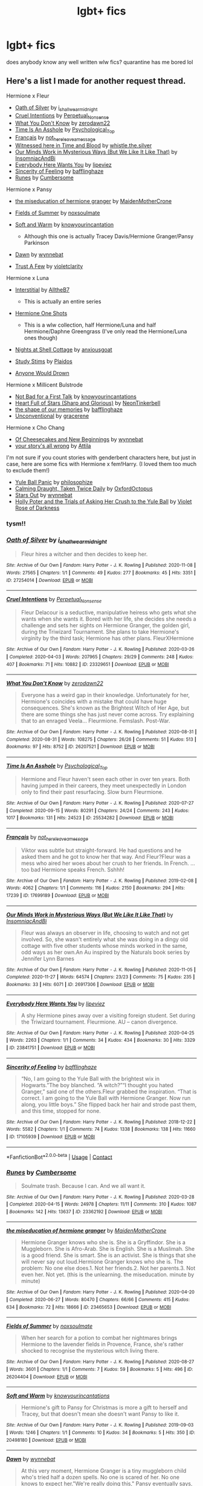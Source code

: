 #+TITLE: lgbt+ fics

* lgbt+ fics
:PROPERTIES:
:Author: grandmaaesthetic
:Score: 9
:DateUnix: 1610740987.0
:DateShort: 2021-Jan-15
:FlairText: Question
:END:
does anybody know any well written wlw fics? quarantine has me bored lol


** Here's a list I made for another request thread.

Hermione x Fleur

- [[https://archiveofourown.org/works/27254014][Oath of Silver]] by [[https://archiveofourown.org/users/i_shall_wear_midnight/pseuds/i_shall_wear_midnight][i_shall_wear_midnight]]
- [[https://archiveofourown.org/works/23329651][Cruel Intentions]] by [[https://archiveofourown.org/users/Perpetual_Nonsense/pseuds/Perpetual_Nonsense][Perpetual_Nonsense]]
- [[https://archiveofourown.org/works/26207521][What You Don't Know]] by [[https://archiveofourown.org/users/zerodawn22/pseuds/zerodawn22][zerodawn22]]
- [[https://archiveofourown.org/works/25534282][Time Is An Asshole]] by [[https://archiveofourown.org/users/Psychological_Top/pseuds/Psychological_Top][Psychological_Top]]
- [[https://archiveofourown.org/works/17699189][Français]] by [[https://archiveofourown.org/users/not_here_leave_a_message/pseuds/not_here_leave_a_message][not_here_leave_a_message]]
- [[https://www.fanfiction.net/s/7559031/1/Witnessed-here-in-Time-and-Blood][Witnessed here in Time and Blood]] by [[https://www.fanfiction.net/u/3422304/whistle-the-silver][whistle.the.silver]]
- [[https://archiveofourown.org/works/26917306][Our Minds Work in Mysterious Ways (But We Like It Like That)]] by [[https://archiveofourown.org/users/InsomniacAndBi/pseuds/InsomniacAndBi][InsomniacAndBi]]
- [[https://archiveofourown.org/works/23841751][Everybody Here Wants You]] by [[https://archiveofourown.org/users/lipeviez/pseuds/lipeviez][lipeviez]]
- [[https://archiveofourown.org/works/17105939][Sincerity of Feeling]] by [[https://archiveofourown.org/users/bafflinghaze/pseuds/bafflinghaze][bafflinghaze]]
- [[https://archiveofourown.org/works/23362192][Runes]] by [[https://archiveofourown.org/users/Cumbersome/pseuds/Cumbersome][Cumbersome]]

Hermione x Pansy

- [[https://archiveofourown.org/works/23465653][the miseducation of hermione granger]] by [[https://archiveofourown.org/users/MaidenMotherCrone/pseuds/MaidenMotherCrone][MaidenMotherCrone]]
- [[https://archiveofourown.org/works/26204404][Fields of Summer]] by [[https://archiveofourown.org/users/noxsoulmate/pseuds/noxsoulmate][noxsoulmate]]
- [[https://archiveofourown.org/works/20498180][Soft and Warm]] by [[https://archiveofourown.org/users/knowyourincantations/pseuds/knowyourincantations][knowyourincantation]]

  - Although this one is actually Tracey Davis/Hermione Granger/Pansy Parkinson

- [[https://archiveofourown.org/works/18173600][Dawn]] by [[https://archiveofourown.org/users/wynnebat/pseuds/wynnebat][wynnebat]]
- [[https://archiveofourown.org/works/17243501][Trust A Few]] by [[https://archiveofourown.org/users/violetclarity/pseuds/violetclarity][violetclarity]]

Hermione x Luna

- [[https://archiveofourown.org/series/1913692][Interstitial]] by [[https://archiveofourown.org/users/AlltheB7/pseuds/AlltheB7][AlltheB7]]

  - This is actually an entire series

- [[https://archiveofourown.org/series/2065260][Hermione One Shots]]

  - This is a wlw collection, half Hermione/Luna and half Hermione/Daphne Greengrass (I've only read the Hermione/Luna ones though)

- [[https://archiveofourown.org/works/24723721][Nights at Shell Cottage]] by [[https://archiveofourown.org/users/anxiousgoat/pseuds/anxiousgoat][anxiousgoat]]
- [[https://archiveofourown.org/works/22191877][Study Stims]] by [[https://archiveofourown.org/users/Plaidos/pseuds/Plaidos][Plaidos]]
- [[https://archiveofourown.org/works/17437217][Anyone Would Drown]]

Hermione x Millicent Bulstrode

- [[https://archiveofourown.org/works/20630975][Not Bad for a First Talk]] by [[https://archiveofourown.org/users/knowyourincantations/pseuds/knowyourincantations][knowyourincantations]]
- [[https://archiveofourown.org/works/18701941][Heart Full of Stars (Sharp and Glorious)]] by [[https://archiveofourown.org/users/NeonTinkerbell/pseuds/NeonTinkerbell][NeonTinkerbell]]
- [[https://archiveofourown.org/works/19265131][the shape of our memories]] by [[https://archiveofourown.org/users/bafflinghaze/pseuds/bafflinghaze][bafflinghaze]]
- [[https://archiveofourown.org/works/22655326][Unconventional]] by [[https://archiveofourown.org/users/gracerene/pseuds/gracerene][gracerene]]

Hermione x Cho Chang

- [[https://archiveofourown.org/works/20197984][Of Cheesecakes and New Beginnings]] by [[https://archiveofourown.org/users/wynnebat/pseuds/wynnebat][wynnebat]]
- [[https://archiveofourown.org/works/1243798][your story's all wrong]] by [[https://archiveofourown.org/users/Attila/pseuds/Attila][Attila]]

I'm not sure if you count stories with genderbent characters here, but just in case, here are some fics with Hermione x fem!Harry. (I loved them too much to exclude them!)

- [[https://archiveofourown.org/works/8660698][Yule Ball Panic]] by [[https://archiveofourown.org/users/philosophize/pseuds/philosophize][philosophize]]
- [[https://archiveofourown.org/works/19990375][Calming Draught, Taken Twice Daily]] by [[https://archiveofourown.org/users/OxfordOctopus/pseuds/OxfordOctopus][OxfordOctopus]]
- [[https://archiveofourown.org/works/19181719][Stars Out]] by [[https://archiveofourown.org/users/wynnebat/pseuds/wynnebat][wynnebat]]
- [[https://www.fanfiction.net/s/13002564/1/Holly-Poter-and-the-Trials-of-Asking-Her-Crush-to-the-Yule-Ball][Holly Poter and the Trials of Asking Her Crush to the Yule Ball]] by [[https://www.fanfiction.net/u/6938788/Violet-Rose-of-Darkness][Violet Rose of Darkness]]
:PROPERTIES:
:Author: BlueThePineapple
:Score: 7
:DateUnix: 1610764017.0
:DateShort: 2021-Jan-16
:END:

*** tysm!!
:PROPERTIES:
:Author: grandmaaesthetic
:Score: 2
:DateUnix: 1610764079.0
:DateShort: 2021-Jan-16
:END:


*** [[https://archiveofourown.org/works/27254014][*/Oath of Silver/*]] by [[https://www.archiveofourown.org/users/i_shall_wear_midnight/pseuds/i_shall_wear_midnight][/i_shall_wear_midnight/]]

#+begin_quote
  Fleur hires a witcher and then decides to keep her.
#+end_quote

^{/Site/:} ^{Archive} ^{of} ^{Our} ^{Own} ^{*|*} ^{/Fandom/:} ^{Harry} ^{Potter} ^{-} ^{J.} ^{K.} ^{Rowling} ^{*|*} ^{/Published/:} ^{2020-11-08} ^{*|*} ^{/Words/:} ^{27565} ^{*|*} ^{/Chapters/:} ^{1/1} ^{*|*} ^{/Comments/:} ^{49} ^{*|*} ^{/Kudos/:} ^{277} ^{*|*} ^{/Bookmarks/:} ^{45} ^{*|*} ^{/Hits/:} ^{3351} ^{*|*} ^{/ID/:} ^{27254014} ^{*|*} ^{/Download/:} ^{[[https://archiveofourown.org/downloads/27254014/Oath%20of%20Silver.epub?updated_at=1604840642][EPUB]]} ^{or} ^{[[https://archiveofourown.org/downloads/27254014/Oath%20of%20Silver.mobi?updated_at=1604840642][MOBI]]}

--------------

[[https://archiveofourown.org/works/23329651][*/Cruel Intentions/*]] by [[https://www.archiveofourown.org/users/Perpetual_Nonsense/pseuds/Perpetual_Nonsense][/Perpetual_Nonsense/]]

#+begin_quote
  Fleur Delacour is a seductive, manipulative heiress who gets what she wants when she wants it. Bored with her life, she decides she needs a challenge and sets her sights on Hermione Granger, the golden girl, during the Triwizard Tournament. She plans to take Hermione's virginity by the third task; Hermione has other plans. FleurXHermione
#+end_quote

^{/Site/:} ^{Archive} ^{of} ^{Our} ^{Own} ^{*|*} ^{/Fandom/:} ^{Harry} ^{Potter} ^{-} ^{J.} ^{K.} ^{Rowling} ^{*|*} ^{/Published/:} ^{2020-03-26} ^{*|*} ^{/Completed/:} ^{2020-04-03} ^{*|*} ^{/Words/:} ^{207965} ^{*|*} ^{/Chapters/:} ^{29/29} ^{*|*} ^{/Comments/:} ^{248} ^{*|*} ^{/Kudos/:} ^{407} ^{*|*} ^{/Bookmarks/:} ^{71} ^{*|*} ^{/Hits/:} ^{10882} ^{*|*} ^{/ID/:} ^{23329651} ^{*|*} ^{/Download/:} ^{[[https://archiveofourown.org/downloads/23329651/Cruel%20Intentions.epub?updated_at=1596056809][EPUB]]} ^{or} ^{[[https://archiveofourown.org/downloads/23329651/Cruel%20Intentions.mobi?updated_at=1596056809][MOBI]]}

--------------

[[https://archiveofourown.org/works/26207521][*/What You Don't Know/*]] by [[https://www.archiveofourown.org/users/zerodawn22/pseuds/zerodawn22][/zerodawn22/]]

#+begin_quote
  Everyone has a weird gap in their knowledge. Unfortunately for her, Hermione's coincides with a mistake that could have huge consequences. She's known as the Brightest Witch of Her Age, but there are some things she has just never come across. Try explaining that to an enraged Veela... Fleurmione. Femslash. Post-War.
#+end_quote

^{/Site/:} ^{Archive} ^{of} ^{Our} ^{Own} ^{*|*} ^{/Fandom/:} ^{Harry} ^{Potter} ^{-} ^{J.} ^{K.} ^{Rowling} ^{*|*} ^{/Published/:} ^{2020-08-31} ^{*|*} ^{/Completed/:} ^{2020-08-31} ^{*|*} ^{/Words/:} ^{108275} ^{*|*} ^{/Chapters/:} ^{26/26} ^{*|*} ^{/Comments/:} ^{51} ^{*|*} ^{/Kudos/:} ^{513} ^{*|*} ^{/Bookmarks/:} ^{97} ^{*|*} ^{/Hits/:} ^{8752} ^{*|*} ^{/ID/:} ^{26207521} ^{*|*} ^{/Download/:} ^{[[https://archiveofourown.org/downloads/26207521/What%20You%20Dont%20Know.epub?updated_at=1606339737][EPUB]]} ^{or} ^{[[https://archiveofourown.org/downloads/26207521/What%20You%20Dont%20Know.mobi?updated_at=1606339737][MOBI]]}

--------------

[[https://archiveofourown.org/works/25534282][*/Time Is An Asshole/*]] by [[https://www.archiveofourown.org/users/Psychological_Top/pseuds/Psychological_Top][/Psychological_Top/]]

#+begin_quote
  Hermione and Fleur haven't seen each other in over ten years. Both having jumped in their careers, they meet unexpectedly in London only to find their past resurfacing. Slow burn Fleurmione.
#+end_quote

^{/Site/:} ^{Archive} ^{of} ^{Our} ^{Own} ^{*|*} ^{/Fandom/:} ^{Harry} ^{Potter} ^{-} ^{J.} ^{K.} ^{Rowling} ^{*|*} ^{/Published/:} ^{2020-07-27} ^{*|*} ^{/Completed/:} ^{2020-09-15} ^{*|*} ^{/Words/:} ^{80291} ^{*|*} ^{/Chapters/:} ^{24/24} ^{*|*} ^{/Comments/:} ^{243} ^{*|*} ^{/Kudos/:} ^{1017} ^{*|*} ^{/Bookmarks/:} ^{131} ^{*|*} ^{/Hits/:} ^{24523} ^{*|*} ^{/ID/:} ^{25534282} ^{*|*} ^{/Download/:} ^{[[https://archiveofourown.org/downloads/25534282/Time%20Is%20An%20Asshole.epub?updated_at=1610120231][EPUB]]} ^{or} ^{[[https://archiveofourown.org/downloads/25534282/Time%20Is%20An%20Asshole.mobi?updated_at=1610120231][MOBI]]}

--------------

[[https://archiveofourown.org/works/17699189][*/Français/*]] by [[https://www.archiveofourown.org/users/not_here_leave_a_message/pseuds/not_here_leave_a_message][/not_here_leave_a_message/]]

#+begin_quote
  Viktor was subtle but straight-forward. He had questions and he asked them and he got to know her that way. And Fleur?Fleur was a mess who aired her woes about her crush to her friends. In French. ...too bad Hermione speaks French. Sshhh!
#+end_quote

^{/Site/:} ^{Archive} ^{of} ^{Our} ^{Own} ^{*|*} ^{/Fandom/:} ^{Harry} ^{Potter} ^{-} ^{J.} ^{K.} ^{Rowling} ^{*|*} ^{/Published/:} ^{2019-02-08} ^{*|*} ^{/Words/:} ^{4062} ^{*|*} ^{/Chapters/:} ^{1/1} ^{*|*} ^{/Comments/:} ^{116} ^{*|*} ^{/Kudos/:} ^{2150} ^{*|*} ^{/Bookmarks/:} ^{294} ^{*|*} ^{/Hits/:} ^{17239} ^{*|*} ^{/ID/:} ^{17699189} ^{*|*} ^{/Download/:} ^{[[https://archiveofourown.org/downloads/17699189/Francais.epub?updated_at=1609952641][EPUB]]} ^{or} ^{[[https://archiveofourown.org/downloads/17699189/Francais.mobi?updated_at=1609952641][MOBI]]}

--------------

[[https://archiveofourown.org/works/26917306][*/Our Minds Work in Mysterious Ways (But We Like It Like That)/*]] by [[https://www.archiveofourown.org/users/InsomniacAndBi/pseuds/InsomniacAndBi][/InsomniacAndBi/]]

#+begin_quote
  Fleur was always an observer in life, choosing to watch and not get involved. So, she wasn't entirely what she was doing in a dingy old cottage with five other students whose minds worked in the same, odd ways as her own.An Au inspired by the Naturals book series by Jennifer Lynn Barnes
#+end_quote

^{/Site/:} ^{Archive} ^{of} ^{Our} ^{Own} ^{*|*} ^{/Fandom/:} ^{Harry} ^{Potter} ^{-} ^{J.} ^{K.} ^{Rowling} ^{*|*} ^{/Published/:} ^{2020-11-05} ^{*|*} ^{/Completed/:} ^{2020-11-27} ^{*|*} ^{/Words/:} ^{64574} ^{*|*} ^{/Chapters/:} ^{23/23} ^{*|*} ^{/Comments/:} ^{75} ^{*|*} ^{/Kudos/:} ^{235} ^{*|*} ^{/Bookmarks/:} ^{33} ^{*|*} ^{/Hits/:} ^{6071} ^{*|*} ^{/ID/:} ^{26917306} ^{*|*} ^{/Download/:} ^{[[https://archiveofourown.org/downloads/26917306/Our%20Minds%20Work%20in.epub?updated_at=1606498267][EPUB]]} ^{or} ^{[[https://archiveofourown.org/downloads/26917306/Our%20Minds%20Work%20in.mobi?updated_at=1606498267][MOBI]]}

--------------

[[https://archiveofourown.org/works/23841751][*/Everybody Here Wants You/*]] by [[https://www.archiveofourown.org/users/lipeviez/pseuds/lipeviez][/lipeviez/]]

#+begin_quote
  A shy Hermione pines away over a visiting foreign student. Set during the Triwizard tournament. Fleurmione. AU -- canon divergence.
#+end_quote

^{/Site/:} ^{Archive} ^{of} ^{Our} ^{Own} ^{*|*} ^{/Fandom/:} ^{Harry} ^{Potter} ^{-} ^{J.} ^{K.} ^{Rowling} ^{*|*} ^{/Published/:} ^{2020-04-25} ^{*|*} ^{/Words/:} ^{2263} ^{*|*} ^{/Chapters/:} ^{1/1} ^{*|*} ^{/Comments/:} ^{34} ^{*|*} ^{/Kudos/:} ^{434} ^{*|*} ^{/Bookmarks/:} ^{30} ^{*|*} ^{/Hits/:} ^{3329} ^{*|*} ^{/ID/:} ^{23841751} ^{*|*} ^{/Download/:} ^{[[https://archiveofourown.org/downloads/23841751/Everybody%20Here%20Wants%20You.epub?updated_at=1592496844][EPUB]]} ^{or} ^{[[https://archiveofourown.org/downloads/23841751/Everybody%20Here%20Wants%20You.mobi?updated_at=1592496844][MOBI]]}

--------------

[[https://archiveofourown.org/works/17105939][*/Sincerity of Feeling/*]] by [[https://www.archiveofourown.org/users/bafflinghaze/pseuds/bafflinghaze][/bafflinghaze/]]

#+begin_quote
  “No, I am going to the Yule Ball with the brightest wix in Hogwarts.”The boy blanched. “A witch?”“I thought you hated Granger,” said one of the others.Fleur grabbed the inspiration. “That is correct. I am going to the Yule Ball with Hermione Granger. Now run along, you little boys.” She flipped back her hair and strode past them, and this time, stopped for none.
#+end_quote

^{/Site/:} ^{Archive} ^{of} ^{Our} ^{Own} ^{*|*} ^{/Fandom/:} ^{Harry} ^{Potter} ^{-} ^{J.} ^{K.} ^{Rowling} ^{*|*} ^{/Published/:} ^{2018-12-22} ^{*|*} ^{/Words/:} ^{5582} ^{*|*} ^{/Chapters/:} ^{1/1} ^{*|*} ^{/Comments/:} ^{74} ^{*|*} ^{/Kudos/:} ^{1338} ^{*|*} ^{/Bookmarks/:} ^{138} ^{*|*} ^{/Hits/:} ^{11660} ^{*|*} ^{/ID/:} ^{17105939} ^{*|*} ^{/Download/:} ^{[[https://archiveofourown.org/downloads/17105939/Sincerity%20of%20Feeling.epub?updated_at=1548413675][EPUB]]} ^{or} ^{[[https://archiveofourown.org/downloads/17105939/Sincerity%20of%20Feeling.mobi?updated_at=1548413675][MOBI]]}

--------------

*FanfictionBot*^{2.0.0-beta} | [[https://github.com/FanfictionBot/reddit-ffn-bot/wiki/Usage][Usage]] | [[https://www.reddit.com/message/compose?to=tusing][Contact]]
:PROPERTIES:
:Author: FanfictionBot
:Score: 1
:DateUnix: 1610769477.0
:DateShort: 2021-Jan-16
:END:


*** [[https://archiveofourown.org/works/23362192][*/Runes/*]] by [[https://www.archiveofourown.org/users/Cumbersome/pseuds/Cumbersome][/Cumbersome/]]

#+begin_quote
  Soulmate trash. Because I can. And we all want it.
#+end_quote

^{/Site/:} ^{Archive} ^{of} ^{Our} ^{Own} ^{*|*} ^{/Fandom/:} ^{Harry} ^{Potter} ^{-} ^{J.} ^{K.} ^{Rowling} ^{*|*} ^{/Published/:} ^{2020-03-28} ^{*|*} ^{/Completed/:} ^{2020-04-15} ^{*|*} ^{/Words/:} ^{24978} ^{*|*} ^{/Chapters/:} ^{11/11} ^{*|*} ^{/Comments/:} ^{310} ^{*|*} ^{/Kudos/:} ^{1087} ^{*|*} ^{/Bookmarks/:} ^{142} ^{*|*} ^{/Hits/:} ^{13637} ^{*|*} ^{/ID/:} ^{23362192} ^{*|*} ^{/Download/:} ^{[[https://archiveofourown.org/downloads/23362192/Runes.epub?updated_at=1596027335][EPUB]]} ^{or} ^{[[https://archiveofourown.org/downloads/23362192/Runes.mobi?updated_at=1596027335][MOBI]]}

--------------

[[https://archiveofourown.org/works/23465653][*/the miseducation of hermione granger/*]] by [[https://www.archiveofourown.org/users/MaidenMotherCrone/pseuds/MaidenMotherCrone][/MaidenMotherCrone/]]

#+begin_quote
  Hermione Granger knows who she is. She is a Gryffindor. She is a Muggleborn. She is Afro-Arab. She is English. She is a Muslimah. She is a good friend. She is smart. She is an activist. She is things that she will never say out loud.Hermione Granger knows who she is. The problem: No one else does.1. Not her friends.2. Not her parents.3. Not even her. Not yet.  (this is the unlearning. the miseducation. minute by minute)
#+end_quote

^{/Site/:} ^{Archive} ^{of} ^{Our} ^{Own} ^{*|*} ^{/Fandom/:} ^{Harry} ^{Potter} ^{-} ^{J.} ^{K.} ^{Rowling} ^{*|*} ^{/Published/:} ^{2020-04-20} ^{*|*} ^{/Completed/:} ^{2020-06-27} ^{*|*} ^{/Words/:} ^{80470} ^{*|*} ^{/Chapters/:} ^{66/66} ^{*|*} ^{/Comments/:} ^{415} ^{*|*} ^{/Kudos/:} ^{634} ^{*|*} ^{/Bookmarks/:} ^{72} ^{*|*} ^{/Hits/:} ^{18666} ^{*|*} ^{/ID/:} ^{23465653} ^{*|*} ^{/Download/:} ^{[[https://archiveofourown.org/downloads/23465653/the%20miseducation%20of.epub?updated_at=1600918483][EPUB]]} ^{or} ^{[[https://archiveofourown.org/downloads/23465653/the%20miseducation%20of.mobi?updated_at=1600918483][MOBI]]}

--------------

[[https://archiveofourown.org/works/26204404][*/Fields of Summer/*]] by [[https://www.archiveofourown.org/users/noxsoulmate/pseuds/noxsoulmate][/noxsoulmate/]]

#+begin_quote
  When her search for a potion to combat her nightmares brings Hermione to the lavender fields in Provence, France, she's rather shocked to recognise the mysterious witch living there.
#+end_quote

^{/Site/:} ^{Archive} ^{of} ^{Our} ^{Own} ^{*|*} ^{/Fandom/:} ^{Harry} ^{Potter} ^{-} ^{J.} ^{K.} ^{Rowling} ^{*|*} ^{/Published/:} ^{2020-08-27} ^{*|*} ^{/Words/:} ^{3601} ^{*|*} ^{/Chapters/:} ^{1/1} ^{*|*} ^{/Comments/:} ^{7} ^{*|*} ^{/Kudos/:} ^{59} ^{*|*} ^{/Bookmarks/:} ^{5} ^{*|*} ^{/Hits/:} ^{496} ^{*|*} ^{/ID/:} ^{26204404} ^{*|*} ^{/Download/:} ^{[[https://archiveofourown.org/downloads/26204404/Fields%20of%20Summer.epub?updated_at=1598876182][EPUB]]} ^{or} ^{[[https://archiveofourown.org/downloads/26204404/Fields%20of%20Summer.mobi?updated_at=1598876182][MOBI]]}

--------------

[[https://archiveofourown.org/works/20498180][*/Soft and Warm/*]] by [[https://www.archiveofourown.org/users/knowyourincantations/pseuds/knowyourincantations][/knowyourincantations/]]

#+begin_quote
  Hermione's gift to Pansy for Christmas is more a gift to herself and Tracey, but that doesn't mean she doesn't want Pansy to like it.
#+end_quote

^{/Site/:} ^{Archive} ^{of} ^{Our} ^{Own} ^{*|*} ^{/Fandom/:} ^{Harry} ^{Potter} ^{-} ^{J.} ^{K.} ^{Rowling} ^{*|*} ^{/Published/:} ^{2019-09-03} ^{*|*} ^{/Words/:} ^{1246} ^{*|*} ^{/Chapters/:} ^{1/1} ^{*|*} ^{/Comments/:} ^{10} ^{*|*} ^{/Kudos/:} ^{34} ^{*|*} ^{/Bookmarks/:} ^{5} ^{*|*} ^{/Hits/:} ^{350} ^{*|*} ^{/ID/:} ^{20498180} ^{*|*} ^{/Download/:} ^{[[https://archiveofourown.org/downloads/20498180/Soft%20and%20Warm.epub?updated_at=1568420182][EPUB]]} ^{or} ^{[[https://archiveofourown.org/downloads/20498180/Soft%20and%20Warm.mobi?updated_at=1568420182][MOBI]]}

--------------

[[https://archiveofourown.org/works/18173600][*/Dawn/*]] by [[https://www.archiveofourown.org/users/wynnebat/pseuds/wynnebat][/wynnebat/]]

#+begin_quote
  At this very moment, Hermione Granger is a tiny muggleborn child who's tried half a dozen spells. No one is scared of her. No one knows to expect her."We're really doing this," Pansy eventually says, breaking the silence. "We must be insane.""We're saving the country." Hermione tears her gaze from the sunrise across the treetops of the Forbidden Forest to find that Pansy is already looking her way, something resolute in her gaze. It's too solemn of an expression for a child, but Hermione's probably isn't better.
#+end_quote

^{/Site/:} ^{Archive} ^{of} ^{Our} ^{Own} ^{*|*} ^{/Fandom/:} ^{Harry} ^{Potter} ^{-} ^{J.} ^{K.} ^{Rowling} ^{*|*} ^{/Published/:} ^{2019-03-20} ^{*|*} ^{/Completed/:} ^{2019-04-06} ^{*|*} ^{/Words/:} ^{15377} ^{*|*} ^{/Chapters/:} ^{4/4} ^{*|*} ^{/Comments/:} ^{101} ^{*|*} ^{/Kudos/:} ^{1181} ^{*|*} ^{/Bookmarks/:} ^{322} ^{*|*} ^{/Hits/:} ^{8270} ^{*|*} ^{/ID/:} ^{18173600} ^{*|*} ^{/Download/:} ^{[[https://archiveofourown.org/downloads/18173600/Dawn.epub?updated_at=1610049678][EPUB]]} ^{or} ^{[[https://archiveofourown.org/downloads/18173600/Dawn.mobi?updated_at=1610049678][MOBI]]}

--------------

[[https://archiveofourown.org/works/17243501][*/Trust A Few/*]] by [[https://www.archiveofourown.org/users/violetclarity/pseuds/violetclarity][/violetclarity/]]

#+begin_quote
  Hermione has a pregnant adopted sister, parents who don't believe she's bisexual, and a crush the size of the Great Lake on Pansy Parkinson. Taking Pansy up on her offer to be Hermione's fake date to her parents' Christmas dinner could solve at least one of those problems...but it could also make everything worse.
#+end_quote

^{/Site/:} ^{Archive} ^{of} ^{Our} ^{Own} ^{*|*} ^{/Fandom/:} ^{Harry} ^{Potter} ^{-} ^{J.} ^{K.} ^{Rowling} ^{*|*} ^{/Published/:} ^{2018-12-31} ^{*|*} ^{/Words/:} ^{13246} ^{*|*} ^{/Chapters/:} ^{1/1} ^{*|*} ^{/Comments/:} ^{46} ^{*|*} ^{/Kudos/:} ^{536} ^{*|*} ^{/Bookmarks/:} ^{72} ^{*|*} ^{/Hits/:} ^{4104} ^{*|*} ^{/ID/:} ^{17243501} ^{*|*} ^{/Download/:} ^{[[https://archiveofourown.org/downloads/17243501/Trust%20A%20Few.epub?updated_at=1546276246][EPUB]]} ^{or} ^{[[https://archiveofourown.org/downloads/17243501/Trust%20A%20Few.mobi?updated_at=1546276246][MOBI]]}

--------------

[[https://archiveofourown.org/works/24723721][*/Nights at Shell Cottage/*]] by [[https://www.archiveofourown.org/users/anxiousgoat/pseuds/anxiousgoat][/anxiousgoat/]]

#+begin_quote
  Hermione has just been brutally tortured by Bellatrix Lestrange. Luna has just spent months in the cellar at Malfoy Manor. Now, they are about to spend several weeks sharing the smallest bedroom at Shell Cottage. Will they be able to come to terms with the trauma they've experienced, and will they be able to resolve the enormous differences in their personalities?
#+end_quote

^{/Site/:} ^{Archive} ^{of} ^{Our} ^{Own} ^{*|*} ^{/Fandom/:} ^{Harry} ^{Potter} ^{-} ^{J.} ^{K.} ^{Rowling} ^{*|*} ^{/Published/:} ^{2020-06-14} ^{*|*} ^{/Completed/:} ^{2020-09-09} ^{*|*} ^{/Words/:} ^{24955} ^{*|*} ^{/Chapters/:} ^{3/3} ^{*|*} ^{/Comments/:} ^{39} ^{*|*} ^{/Kudos/:} ^{105} ^{*|*} ^{/Bookmarks/:} ^{24} ^{*|*} ^{/Hits/:} ^{1440} ^{*|*} ^{/ID/:} ^{24723721} ^{*|*} ^{/Download/:} ^{[[https://archiveofourown.org/downloads/24723721/Nights%20at%20Shell%20Cottage.epub?updated_at=1599763891][EPUB]]} ^{or} ^{[[https://archiveofourown.org/downloads/24723721/Nights%20at%20Shell%20Cottage.mobi?updated_at=1599763891][MOBI]]}

--------------

[[https://archiveofourown.org/works/22191877][*/Study Stims/*]] by [[https://www.archiveofourown.org/users/Plaidos/pseuds/Plaidos][/Plaidos/]]

#+begin_quote
  Short story about Hermione & Luna revising together for exams.
#+end_quote

^{/Site/:} ^{Archive} ^{of} ^{Our} ^{Own} ^{*|*} ^{/Fandom/:} ^{Harry} ^{Potter} ^{-} ^{J.} ^{K.} ^{Rowling} ^{*|*} ^{/Published/:} ^{2020-01-10} ^{*|*} ^{/Words/:} ^{827} ^{*|*} ^{/Chapters/:} ^{1/1} ^{*|*} ^{/Comments/:} ^{45} ^{*|*} ^{/Kudos/:} ^{409} ^{*|*} ^{/Bookmarks/:} ^{31} ^{*|*} ^{/Hits/:} ^{2330} ^{*|*} ^{/ID/:} ^{22191877} ^{*|*} ^{/Download/:} ^{[[https://archiveofourown.org/downloads/22191877/Study%20Stims.epub?updated_at=1578690858][EPUB]]} ^{or} ^{[[https://archiveofourown.org/downloads/22191877/Study%20Stims.mobi?updated_at=1578690858][MOBI]]}

--------------

*FanfictionBot*^{2.0.0-beta} | [[https://github.com/FanfictionBot/reddit-ffn-bot/wiki/Usage][Usage]] | [[https://www.reddit.com/message/compose?to=tusing][Contact]]
:PROPERTIES:
:Author: FanfictionBot
:Score: 1
:DateUnix: 1610769489.0
:DateShort: 2021-Jan-16
:END:


*** [[https://archiveofourown.org/works/17437217][*/Anyone Would Drown/*]] by [[https://www.archiveofourown.org/users/orphan_account/pseuds/orphan_account][/orphan_account/]]

#+begin_quote
  There is a kind of darkness that no nightmare can dredge from the recesses of the unwounded mind. A twisted, bleeding filth that oozes out of madness and stains the righteous. Hermione Granger feels as though she has become one of the soiled.
#+end_quote

^{/Site/:} ^{Archive} ^{of} ^{Our} ^{Own} ^{*|*} ^{/Fandom/:} ^{Harry} ^{Potter} ^{-} ^{J.} ^{K.} ^{Rowling} ^{*|*} ^{/Published/:} ^{2019-01-16} ^{*|*} ^{/Words/:} ^{5437} ^{*|*} ^{/Chapters/:} ^{1/1} ^{*|*} ^{/Comments/:} ^{4} ^{*|*} ^{/Kudos/:} ^{73} ^{*|*} ^{/Bookmarks/:} ^{13} ^{*|*} ^{/Hits/:} ^{1041} ^{*|*} ^{/ID/:} ^{17437217} ^{*|*} ^{/Download/:} ^{[[https://archiveofourown.org/downloads/17437217/Anyone%20Would%20Drown.epub?updated_at=1555090357][EPUB]]} ^{or} ^{[[https://archiveofourown.org/downloads/17437217/Anyone%20Would%20Drown.mobi?updated_at=1555090357][MOBI]]}

--------------

[[https://archiveofourown.org/works/20630975][*/Not Bad for a First Talk/*]] by [[https://www.archiveofourown.org/users/knowyourincantations/pseuds/knowyourincantations][/knowyourincantations/]]

#+begin_quote
  Millicent Bulstrode has seemed out of sorts every since coming back for the repeat seventh year. Hermione noticed and put two and two together when she disappeared from classes and meals over the full moon.
#+end_quote

^{/Site/:} ^{Archive} ^{of} ^{Our} ^{Own} ^{*|*} ^{/Fandom/:} ^{Harry} ^{Potter} ^{-} ^{J.} ^{K.} ^{Rowling} ^{*|*} ^{/Published/:} ^{2019-09-13} ^{*|*} ^{/Words/:} ^{4301} ^{*|*} ^{/Chapters/:} ^{1/1} ^{*|*} ^{/Comments/:} ^{11} ^{*|*} ^{/Kudos/:} ^{40} ^{*|*} ^{/Bookmarks/:} ^{6} ^{*|*} ^{/Hits/:} ^{417} ^{*|*} ^{/ID/:} ^{20630975} ^{*|*} ^{/Download/:} ^{[[https://archiveofourown.org/downloads/20630975/Not%20Bad%20for%20a%20First%20Talk.epub?updated_at=1568419829][EPUB]]} ^{or} ^{[[https://archiveofourown.org/downloads/20630975/Not%20Bad%20for%20a%20First%20Talk.mobi?updated_at=1568419829][MOBI]]}

--------------

[[https://archiveofourown.org/works/18701941][*/Heart Full of Stars (Sharp and Glorious)/*]] by [[https://www.archiveofourown.org/users/NeonTinkerbell/pseuds/NeonTinkerbell][/NeonTinkerbell/]]

#+begin_quote
  Hermione knows working herself into the ground isn't a healthy coping mechanism, but right now it's the only one she's got. When deliberate intervention forces her to work with one of her old schoolmates, will things fall into place, or will they just fall apart?
#+end_quote

^{/Site/:} ^{Archive} ^{of} ^{Our} ^{Own} ^{*|*} ^{/Fandom/:} ^{Harry} ^{Potter} ^{-} ^{J.} ^{K.} ^{Rowling} ^{*|*} ^{/Published/:} ^{2019-05-04} ^{*|*} ^{/Completed/:} ^{2019-05-04} ^{*|*} ^{/Words/:} ^{9892} ^{*|*} ^{/Chapters/:} ^{9/9} ^{*|*} ^{/Comments/:} ^{46} ^{*|*} ^{/Kudos/:} ^{45} ^{*|*} ^{/Bookmarks/:} ^{6} ^{*|*} ^{/Hits/:} ^{584} ^{*|*} ^{/ID/:} ^{18701941} ^{*|*} ^{/Download/:} ^{[[https://archiveofourown.org/downloads/18701941/Heart%20Full%20of%20Stars.epub?updated_at=1584059223][EPUB]]} ^{or} ^{[[https://archiveofourown.org/downloads/18701941/Heart%20Full%20of%20Stars.mobi?updated_at=1584059223][MOBI]]}

--------------

[[https://archiveofourown.org/works/19265131][*/the shape of our memories/*]] by [[https://www.archiveofourown.org/users/bafflinghaze/pseuds/bafflinghaze/users/hpwlwbb/pseuds/hpwlwbb/users/icarusinflight/pseuds/icarusinflight][/bafflinghazehpwlwbbicarusinflight/]]

#+begin_quote
  “I don't have to justify my place here to you.” Millicent's voice is like ice, and Hermione can't help herself from flinching, pulling back in her seat to put more distance between them. She's faced down dark wizards, but this feels different. Hermione feels her cheeks warm and thinks about trying to apologise, to take back her words or say something to take away the sting of them, but before she can say anything Millicent snaps, “Why are you here?” After the war Hermione tries to make up for her wartime by working in the Department of Magical Accidents. She's not expecting to end up working at a desk opposite one Millicent Bulstrode, but she'll put up with whatever she has to, if it gives her a chance at getting her parents' memories back.
#+end_quote

^{/Site/:} ^{Archive} ^{of} ^{Our} ^{Own} ^{*|*} ^{/Fandom/:} ^{Harry} ^{Potter} ^{-} ^{J.} ^{K.} ^{Rowling} ^{*|*} ^{/Published/:} ^{2019-06-28} ^{*|*} ^{/Words/:} ^{35136} ^{*|*} ^{/Chapters/:} ^{1/1} ^{*|*} ^{/Comments/:} ^{53} ^{*|*} ^{/Kudos/:} ^{122} ^{*|*} ^{/Bookmarks/:} ^{38} ^{*|*} ^{/Hits/:} ^{1982} ^{*|*} ^{/ID/:} ^{19265131} ^{*|*} ^{/Download/:} ^{[[https://archiveofourown.org/downloads/19265131/the%20shape%20of%20our.epub?updated_at=1563251398][EPUB]]} ^{or} ^{[[https://archiveofourown.org/downloads/19265131/the%20shape%20of%20our.mobi?updated_at=1563251398][MOBI]]}

--------------

[[https://archiveofourown.org/works/22655326][*/Unconventional/*]] by [[https://www.archiveofourown.org/users/gracerene/pseuds/gracerene][/gracerene/]]

#+begin_quote
  Hermione never realised she could feel like this about another person.
#+end_quote

^{/Site/:} ^{Archive} ^{of} ^{Our} ^{Own} ^{*|*} ^{/Fandom/:} ^{Harry} ^{Potter} ^{-} ^{J.} ^{K.} ^{Rowling} ^{*|*} ^{/Published/:} ^{2020-02-11} ^{*|*} ^{/Words/:} ^{1443} ^{*|*} ^{/Chapters/:} ^{1/1} ^{*|*} ^{/Comments/:} ^{23} ^{*|*} ^{/Kudos/:} ^{50} ^{*|*} ^{/Bookmarks/:} ^{10} ^{*|*} ^{/Hits/:} ^{573} ^{*|*} ^{/ID/:} ^{22655326} ^{*|*} ^{/Download/:} ^{[[https://archiveofourown.org/downloads/22655326/Unconventional.epub?updated_at=1605576950][EPUB]]} ^{or} ^{[[https://archiveofourown.org/downloads/22655326/Unconventional.mobi?updated_at=1605576950][MOBI]]}

--------------

[[https://archiveofourown.org/works/20197984][*/Of Cheesecakes and New Beginnings/*]] by [[https://www.archiveofourown.org/users/wynnebat/pseuds/wynnebat][/wynnebat/]]

#+begin_quote
  Hermione signs up for cooking lessons to impress her boyfriend. By the time she learns to cook, she has a girlfriend instead.
#+end_quote

^{/Site/:} ^{Archive} ^{of} ^{Our} ^{Own} ^{*|*} ^{/Fandom/:} ^{Harry} ^{Potter} ^{-} ^{J.} ^{K.} ^{Rowling} ^{*|*} ^{/Published/:} ^{2019-08-11} ^{*|*} ^{/Words/:} ^{1182} ^{*|*} ^{/Chapters/:} ^{1/1} ^{*|*} ^{/Comments/:} ^{8} ^{*|*} ^{/Kudos/:} ^{210} ^{*|*} ^{/Bookmarks/:} ^{23} ^{*|*} ^{/Hits/:} ^{1470} ^{*|*} ^{/ID/:} ^{20197984} ^{*|*} ^{/Download/:} ^{[[https://archiveofourown.org/downloads/20197984/Of%20Cheesecakes%20and%20New.epub?updated_at=1599592913][EPUB]]} ^{or} ^{[[https://archiveofourown.org/downloads/20197984/Of%20Cheesecakes%20and%20New.mobi?updated_at=1599592913][MOBI]]}

--------------

[[https://archiveofourown.org/works/1243798][*/your story's all wrong/*]] by [[https://www.archiveofourown.org/users/Attila/pseuds/Attila][/Attila/]]

#+begin_quote
  "Well," Cho says, "my first name's Ermintrude, so." "Right," Hermione says again. "Well, that explains that, then."
#+end_quote

^{/Site/:} ^{Archive} ^{of} ^{Our} ^{Own} ^{*|*} ^{/Fandom/:} ^{Harry} ^{Potter} ^{-} ^{J.} ^{K.} ^{Rowling} ^{*|*} ^{/Published/:} ^{2014-02-27} ^{*|*} ^{/Words/:} ^{5244} ^{*|*} ^{/Chapters/:} ^{1/1} ^{*|*} ^{/Comments/:} ^{191} ^{*|*} ^{/Kudos/:} ^{3162} ^{*|*} ^{/Bookmarks/:} ^{696} ^{*|*} ^{/Hits/:} ^{22687} ^{*|*} ^{/ID/:} ^{1243798} ^{*|*} ^{/Download/:} ^{[[https://archiveofourown.org/downloads/1243798/your%20storys%20all%20wrong.epub?updated_at=1595228164][EPUB]]} ^{or} ^{[[https://archiveofourown.org/downloads/1243798/your%20storys%20all%20wrong.mobi?updated_at=1595228164][MOBI]]}

--------------

[[https://archiveofourown.org/works/8660698][*/Yule Ball Panic/*]] by [[https://www.archiveofourown.org/users/philosophize/pseuds/philosophize][/philosophize/]]

#+begin_quote
  Jasmine Potter, the Girl-Who-Lived and an unwilling participant in the Triwizard Tournament, learns that she is expected to have a date to attend the Yule Ball. This forces her to confront something about herself that she's been avoiding. What will her best friend, Hermione Granger, do when she learns the truth? Fem!Harry; AU; H/Hr
#+end_quote

^{/Site/:} ^{Archive} ^{of} ^{Our} ^{Own} ^{*|*} ^{/Fandom/:} ^{Harry} ^{Potter} ^{-} ^{J.} ^{K.} ^{Rowling} ^{*|*} ^{/Published/:} ^{2016-11-26} ^{*|*} ^{/Completed/:} ^{2016-11-29} ^{*|*} ^{/Words/:} ^{9749} ^{*|*} ^{/Chapters/:} ^{4/4} ^{*|*} ^{/Comments/:} ^{6} ^{*|*} ^{/Kudos/:} ^{214} ^{*|*} ^{/Bookmarks/:} ^{33} ^{*|*} ^{/Hits/:} ^{5066} ^{*|*} ^{/ID/:} ^{8660698} ^{*|*} ^{/Download/:} ^{[[https://archiveofourown.org/downloads/8660698/Yule%20Ball%20Panic.epub?updated_at=1480780843][EPUB]]} ^{or} ^{[[https://archiveofourown.org/downloads/8660698/Yule%20Ball%20Panic.mobi?updated_at=1480780843][MOBI]]}

--------------

*FanfictionBot*^{2.0.0-beta} | [[https://github.com/FanfictionBot/reddit-ffn-bot/wiki/Usage][Usage]] | [[https://www.reddit.com/message/compose?to=tusing][Contact]]
:PROPERTIES:
:Author: FanfictionBot
:Score: 1
:DateUnix: 1610769501.0
:DateShort: 2021-Jan-16
:END:


*** [[https://archiveofourown.org/works/19990375][*/Calming Draught, Taken Twice Daily/*]] by [[https://www.archiveofourown.org/users/OxfordOctopus/pseuds/OxfordOctopus][/OxfordOctopus/]]

#+begin_quote
  (She pops the cork, tips it back, and does her best to not think about the taste of pickled peppermint and concentrated lavender oil. A calming draught, taken once at breakfast and once at dinner, is enough to help.)Poppy Lily Potter reflects - in the early din of the morning - on who and what has brought her to where she is now, spending her eighth year in a school that saved and ruined her in equal amounts.
#+end_quote

^{/Site/:} ^{Archive} ^{of} ^{Our} ^{Own} ^{*|*} ^{/Fandom/:} ^{Harry} ^{Potter} ^{-} ^{J.} ^{K.} ^{Rowling} ^{*|*} ^{/Published/:} ^{2019-07-26} ^{*|*} ^{/Words/:} ^{1827} ^{*|*} ^{/Chapters/:} ^{1/1} ^{*|*} ^{/Comments/:} ^{5} ^{*|*} ^{/Kudos/:} ^{127} ^{*|*} ^{/Bookmarks/:} ^{23} ^{*|*} ^{/Hits/:} ^{1590} ^{*|*} ^{/ID/:} ^{19990375} ^{*|*} ^{/Download/:} ^{[[https://archiveofourown.org/downloads/19990375/Calming%20Draught%20Taken.epub?updated_at=1564169357][EPUB]]} ^{or} ^{[[https://archiveofourown.org/downloads/19990375/Calming%20Draught%20Taken.mobi?updated_at=1564169357][MOBI]]}

--------------

[[https://archiveofourown.org/works/19181719][*/Stars Out/*]] by [[https://www.archiveofourown.org/users/wynnebat/pseuds/wynnebat][/wynnebat/]]

#+begin_quote
  "Charlie said that it was taken to a preserve in Ireland, but we should check on it anyway. To make sure it's being taken care of."Hermione, who has never had an encounter with a dragon in which she hasn't been scared out of her mind, doesn't agree. Harrie's experience with dragons has been much worse than hers, but Harrie's a different kind of Gryffindor. The utterly ridiculous, daredevil kind. "Go back to sleep, Harrie.""But the dragon."
#+end_quote

^{/Site/:} ^{Archive} ^{of} ^{Our} ^{Own} ^{*|*} ^{/Fandom/:} ^{Harry} ^{Potter} ^{-} ^{J.} ^{K.} ^{Rowling} ^{*|*} ^{/Published/:} ^{2019-06-11} ^{*|*} ^{/Words/:} ^{1647} ^{*|*} ^{/Chapters/:} ^{1/1} ^{*|*} ^{/Comments/:} ^{7} ^{*|*} ^{/Kudos/:} ^{276} ^{*|*} ^{/Bookmarks/:} ^{37} ^{*|*} ^{/Hits/:} ^{2898} ^{*|*} ^{/ID/:} ^{19181719} ^{*|*} ^{/Download/:} ^{[[https://archiveofourown.org/downloads/19181719/Stars%20Out.epub?updated_at=1599592911][EPUB]]} ^{or} ^{[[https://archiveofourown.org/downloads/19181719/Stars%20Out.mobi?updated_at=1599592911][MOBI]]}

--------------

[[https://www.fanfiction.net/s/7559031/1/][*/Witnessed here in Time and Blood/*]] by [[https://www.fanfiction.net/u/3422304/whistle-the-silver][/whistle.the.silver/]]

#+begin_quote
  When Shell Cottage receives a motley group, Fleur and Bill do their best to ensure their safety. In the weeks that follow, wounds are healed and plans are concocted. Fleur and Hermione find themselves coming to a new understanding of one another.
#+end_quote

^{/Site/:} ^{fanfiction.net} ^{*|*} ^{/Category/:} ^{Harry} ^{Potter} ^{*|*} ^{/Rated/:} ^{Fiction} ^{M} ^{*|*} ^{/Chapters/:} ^{18} ^{*|*} ^{/Words/:} ^{190,609} ^{*|*} ^{/Reviews/:} ^{509} ^{*|*} ^{/Favs/:} ^{1,062} ^{*|*} ^{/Follows/:} ^{493} ^{*|*} ^{/Updated/:} ^{Mar} ^{23,} ^{2013} ^{*|*} ^{/Published/:} ^{Nov} ^{17,} ^{2011} ^{*|*} ^{/Status/:} ^{Complete} ^{*|*} ^{/id/:} ^{7559031} ^{*|*} ^{/Language/:} ^{English} ^{*|*} ^{/Genre/:} ^{Adventure/Romance} ^{*|*} ^{/Characters/:} ^{Hermione} ^{G.,} ^{Fleur} ^{D.} ^{*|*} ^{/Download/:} ^{[[http://www.ff2ebook.com/old/ffn-bot/index.php?id=7559031&source=ff&filetype=epub][EPUB]]} ^{or} ^{[[http://www.ff2ebook.com/old/ffn-bot/index.php?id=7559031&source=ff&filetype=mobi][MOBI]]}

--------------

[[https://www.fanfiction.net/s/13002564/1/][*/Holly Poter and the Trials of Asking Her Crush to the Yule Ball/*]] by [[https://www.fanfiction.net/u/6938788/Violet-Rose-of-Darkness][/Violet Rose of Darkness/]]

#+begin_quote
  Holly Lily Potter is having a hard time asking her crush, Hermione Granger, to the ball. Will she succeed? Genderbent!Harry because it's my fic and I can do what I want. One-shot
#+end_quote

^{/Site/:} ^{fanfiction.net} ^{*|*} ^{/Category/:} ^{Harry} ^{Potter} ^{*|*} ^{/Rated/:} ^{Fiction} ^{T} ^{*|*} ^{/Words/:} ^{1,571} ^{*|*} ^{/Reviews/:} ^{4} ^{*|*} ^{/Favs/:} ^{21} ^{*|*} ^{/Follows/:} ^{11} ^{*|*} ^{/Published/:} ^{Jul} ^{15,} ^{2018} ^{*|*} ^{/Status/:} ^{Complete} ^{*|*} ^{/id/:} ^{13002564} ^{*|*} ^{/Language/:} ^{English} ^{*|*} ^{/Genre/:} ^{Romance/Friendship} ^{*|*} ^{/Characters/:} ^{Harry} ^{P.,} ^{Hermione} ^{G.} ^{*|*} ^{/Download/:} ^{[[http://www.ff2ebook.com/old/ffn-bot/index.php?id=13002564&source=ff&filetype=epub][EPUB]]} ^{or} ^{[[http://www.ff2ebook.com/old/ffn-bot/index.php?id=13002564&source=ff&filetype=mobi][MOBI]]}

--------------

*FanfictionBot*^{2.0.0-beta} | [[https://github.com/FanfictionBot/reddit-ffn-bot/wiki/Usage][Usage]] | [[https://www.reddit.com/message/compose?to=tusing][Contact]]
:PROPERTIES:
:Author: FanfictionBot
:Score: 1
:DateUnix: 1610769513.0
:DateShort: 2021-Jan-16
:END:


** Have you tried [[/r/HPslashfic][r/HPslashfic]]
:PROPERTIES:
:Author: PotatoBro42069
:Score: 6
:DateUnix: 1610753490.0
:DateShort: 2021-Jan-16
:END:


** Are you looking specifically for ship fic, or are you also interested in gen stuff? If the latter, I really enjoyed [[https://archiveofourown.org/works/56192][Immutability]] linkao3(56192).
:PROPERTIES:
:Author: siderumincaelo
:Score: 3
:DateUnix: 1610758090.0
:DateShort: 2021-Jan-16
:END:

*** [[https://archiveofourown.org/works/56192][*/Immutability/*]] by [[https://www.archiveofourown.org/users/MiraMira/pseuds/MiraMira][/MiraMira/]]

#+begin_quote
  Miss Bones has a problem Minerva doesn't think she can solve. She's more right than she knows.
#+end_quote

^{/Site/:} ^{Archive} ^{of} ^{Our} ^{Own} ^{*|*} ^{/Fandom/:} ^{Harry} ^{Potter} ^{-} ^{Rowling} ^{*|*} ^{/Published/:} ^{2010-01-26} ^{*|*} ^{/Words/:} ^{1166} ^{*|*} ^{/Chapters/:} ^{1/1} ^{*|*} ^{/Comments/:} ^{5} ^{*|*} ^{/Kudos/:} ^{52} ^{*|*} ^{/Bookmarks/:} ^{9} ^{*|*} ^{/Hits/:} ^{1193} ^{*|*} ^{/ID/:} ^{56192} ^{*|*} ^{/Download/:} ^{[[https://archiveofourown.org/downloads/56192/Immutability.epub?updated_at=1602199232][EPUB]]} ^{or} ^{[[https://archiveofourown.org/downloads/56192/Immutability.mobi?updated_at=1602199232][MOBI]]}

--------------

*FanfictionBot*^{2.0.0-beta} | [[https://github.com/FanfictionBot/reddit-ffn-bot/wiki/Usage][Usage]] | [[https://www.reddit.com/message/compose?to=tusing][Contact]]
:PROPERTIES:
:Author: FanfictionBot
:Score: 1
:DateUnix: 1610758106.0
:DateShort: 2021-Jan-16
:END:


** [deleted]
:PROPERTIES:
:Score: 2
:DateUnix: 1610758345.0
:DateShort: 2021-Jan-16
:END:

*** [[https://archiveofourown.org/works/6139387][*/Secret Studying/*]] by [[https://www.archiveofourown.org/users/Originalpuck/pseuds/Originalpuck][/Originalpuck/]]

#+begin_quote
  Fleur knows that not every soulmate relationship goes smoothly, but she had hoped her soulmate would be as thrilled to meet her as she was to meet Hermione.
#+end_quote

^{/Site/:} ^{Archive} ^{of} ^{Our} ^{Own} ^{*|*} ^{/Fandom/:} ^{Harry} ^{Potter} ^{-} ^{J.} ^{K.} ^{Rowling} ^{*|*} ^{/Published/:} ^{2016-03-01} ^{*|*} ^{/Words/:} ^{1864} ^{*|*} ^{/Chapters/:} ^{1/1} ^{*|*} ^{/Comments/:} ^{42} ^{*|*} ^{/Kudos/:} ^{2101} ^{*|*} ^{/Bookmarks/:} ^{129} ^{*|*} ^{/Hits/:} ^{24768} ^{*|*} ^{/ID/:} ^{6139387} ^{*|*} ^{/Download/:} ^{[[https://archiveofourown.org/downloads/6139387/Secret%20Studying.epub?updated_at=1456816575][EPUB]]} ^{or} ^{[[https://archiveofourown.org/downloads/6139387/Secret%20Studying.mobi?updated_at=1456816575][MOBI]]}

--------------

[[https://archiveofourown.org/works/17699189][*/Français/*]] by [[https://www.archiveofourown.org/users/not_here_leave_a_message/pseuds/not_here_leave_a_message][/not_here_leave_a_message/]]

#+begin_quote
  Viktor was subtle but straight-forward. He had questions and he asked them and he got to know her that way. And Fleur?Fleur was a mess who aired her woes about her crush to her friends. In French. ...too bad Hermione speaks French. Sshhh!
#+end_quote

^{/Site/:} ^{Archive} ^{of} ^{Our} ^{Own} ^{*|*} ^{/Fandom/:} ^{Harry} ^{Potter} ^{-} ^{J.} ^{K.} ^{Rowling} ^{*|*} ^{/Published/:} ^{2019-02-08} ^{*|*} ^{/Words/:} ^{4062} ^{*|*} ^{/Chapters/:} ^{1/1} ^{*|*} ^{/Comments/:} ^{116} ^{*|*} ^{/Kudos/:} ^{2149} ^{*|*} ^{/Bookmarks/:} ^{294} ^{*|*} ^{/Hits/:} ^{17232} ^{*|*} ^{/ID/:} ^{17699189} ^{*|*} ^{/Download/:} ^{[[https://archiveofourown.org/downloads/17699189/Francais.epub?updated_at=1609952641][EPUB]]} ^{or} ^{[[https://archiveofourown.org/downloads/17699189/Francais.mobi?updated_at=1609952641][MOBI]]}

--------------

*FanfictionBot*^{2.0.0-beta} | [[https://github.com/FanfictionBot/reddit-ffn-bot/wiki/Usage][Usage]] | [[https://www.reddit.com/message/compose?to=tusing][Contact]]
:PROPERTIES:
:Author: FanfictionBot
:Score: 1
:DateUnix: 1610758364.0
:DateShort: 2021-Jan-16
:END:


** I'm a big fan of linkao3(luna lovegood and the forgotten circle) - it's not primarily romance focused, but it's an AU where Luna's mother founds an all girls magical school and has some Luna/Ginny and updates regularly
:PROPERTIES:
:Author: tinyporcelainehorses
:Score: 2
:DateUnix: 1610811351.0
:DateShort: 2021-Jan-16
:END:

*** [[https://archiveofourown.org/works/8362471][*/Luna Lovegood and the Forgotten Circle/*]] by [[https://www.archiveofourown.org/users/Hawksquill/pseuds/Hawksquill][/Hawksquill/]]

#+begin_quote
  Luna Lovegood grows up a Seer, the child of prophecy, and best friends with Ginny Weasley. After Ginny is possessed by the Dark Lord during her first year at Hogwarts, Luna founds a magical school for girls to explore the ancient art of women's blood magic, defensive magic, and rhetorical diplomacy. She fights the rising tide of darkness with this new brand of old magic, putting her at odds with the Ministry, Hogwarts, and Harry Potter. Luna must choose between traditions when a darker power rises to threaten her brave new world.
#+end_quote

^{/Site/:} ^{Archive} ^{of} ^{Our} ^{Own} ^{*|*} ^{/Fandom/:} ^{Harry} ^{Potter} ^{-} ^{J.} ^{K.} ^{Rowling} ^{*|*} ^{/Published/:} ^{2016-10-23} ^{*|*} ^{/Updated/:} ^{2021-01-13} ^{*|*} ^{/Words/:} ^{142042} ^{*|*} ^{/Chapters/:} ^{31/?} ^{*|*} ^{/Comments/:} ^{84} ^{*|*} ^{/Kudos/:} ^{81} ^{*|*} ^{/Bookmarks/:} ^{22} ^{*|*} ^{/Hits/:} ^{2741} ^{*|*} ^{/ID/:} ^{8362471} ^{*|*} ^{/Download/:} ^{[[https://archiveofourown.org/downloads/8362471/Luna%20Lovegood%20and%20the.epub?updated_at=1610563843][EPUB]]} ^{or} ^{[[https://archiveofourown.org/downloads/8362471/Luna%20Lovegood%20and%20the.mobi?updated_at=1610563843][MOBI]]}

--------------

*FanfictionBot*^{2.0.0-beta} | [[https://github.com/FanfictionBot/reddit-ffn-bot/wiki/Usage][Usage]] | [[https://www.reddit.com/message/compose?to=tusing][Contact]]
:PROPERTIES:
:Author: FanfictionBot
:Score: 1
:DateUnix: 1610811372.0
:DateShort: 2021-Jan-16
:END:


** They're extremely hard to find in this fandom
:PROPERTIES:
:Author: Aggressive_Lunch_box
:Score: 3
:DateUnix: 1610743237.0
:DateShort: 2021-Jan-16
:END:

*** [deleted]
:PROPERTIES:
:Score: 4
:DateUnix: 1610758241.0
:DateShort: 2021-Jan-16
:END:

**** This subreddit low key hates things that aren't cishet ngl, I tend to find the best wlw fanfics in the life is strange and avatar fandoms, but even then wlw shit is hard to find. I've looked for good wlw but I've only been able to find smut or that the wlw ship is a side ship
:PROPERTIES:
:Author: Aggressive_Lunch_box
:Score: 9
:DateUnix: 1610761896.0
:DateShort: 2021-Jan-16
:END:


*** It's a bit hard to find in most fandoms from what I've heard.
:PROPERTIES:
:Author: Coyoteclaw11
:Score: 2
:DateUnix: 1610771518.0
:DateShort: 2021-Jan-16
:END:


*** I've always felt like it! I think the fact that there are less female characters than male in the books. I mean, we know a lot of students, but we don't know much from most of girls lives
:PROPERTIES:
:Author: melk-the-taurus1977
:Score: 2
:DateUnix: 1610812775.0
:DateShort: 2021-Jan-16
:END:


*** Curious. Maybe it's hard for most people to write.
:PROPERTIES:
:Author: Her-My-O-Nee
:Score: 1
:DateUnix: 1610760950.0
:DateShort: 2021-Jan-16
:END:


** linkao3([[https://archiveofourown.org/works/24597805][Kaleidoscopic Grangers]]) is TransFem!Harry(Ariadne)/Ginny. Very gay, very wholesome.
:PROPERTIES:
:Author: FavChanger
:Score: 1
:DateUnix: 1610791495.0
:DateShort: 2021-Jan-16
:END:

*** [[https://archiveofourown.org/works/24597805][*/Kaleidoscopic Grangers/*]] by [[https://www.archiveofourown.org/users/AdmiralPegasus/pseuds/AdmiralPegasus][/AdmiralPegasus/]]

#+begin_quote
  If blindness wasn't enough for Ariadne Granger to deal with upon attending Hogwarts, being the transgender Girl Who Lived didn't help matters.Blind trans girl Harry Potter fic to spite JK Rowling's TERF ass. Starts before Ariadne has even figured out she's a girl and before she is rescued from the Dursleys.Since this fic is gonna be quite long, I'm adding a key here. Note, some things might lack context if you skip.Chapters 1-6: Pre-Philosopher's Stone.Chapters 7-33: Philosopher's Stone. Minimal plot divergence.Chapters 34-75: Chamber of Secrets. Moderate plot divergence.Chapters 76-109: Prisoner of Azkaban. Major plot divergence.Chapters 110-Current: Goblet of Fire. Major plot divergence.
#+end_quote

^{/Site/:} ^{Archive} ^{of} ^{Our} ^{Own} ^{*|*} ^{/Fandom/:} ^{Harry} ^{Potter} ^{-} ^{J.} ^{K.} ^{Rowling} ^{*|*} ^{/Published/:} ^{2020-06-08} ^{*|*} ^{/Updated/:} ^{2021-01-16} ^{*|*} ^{/Words/:} ^{383408} ^{*|*} ^{/Chapters/:} ^{139/?} ^{*|*} ^{/Comments/:} ^{1090} ^{*|*} ^{/Kudos/:} ^{1039} ^{*|*} ^{/Bookmarks/:} ^{199} ^{*|*} ^{/Hits/:} ^{47608} ^{*|*} ^{/ID/:} ^{24597805} ^{*|*} ^{/Download/:} ^{[[https://archiveofourown.org/downloads/24597805/Kaleidoscopic%20Grangers.epub?updated_at=1610764759][EPUB]]} ^{or} ^{[[https://archiveofourown.org/downloads/24597805/Kaleidoscopic%20Grangers.mobi?updated_at=1610764759][MOBI]]}

--------------

*FanfictionBot*^{2.0.0-beta} | [[https://github.com/FanfictionBot/reddit-ffn-bot/wiki/Usage][Usage]] | [[https://www.reddit.com/message/compose?to=tusing][Contact]]
:PROPERTIES:
:Author: FanfictionBot
:Score: 1
:DateUnix: 1610791520.0
:DateShort: 2021-Jan-16
:END:


** This is a super cute oneshot where all the Weasley kids are genderbent and queer! linkao3(the weasley sisters (and gawain) by mzminola).
:PROPERTIES:
:Author: orangedarkchocolate
:Score: 1
:DateUnix: 1610843375.0
:DateShort: 2021-Jan-17
:END:

*** [[https://archiveofourown.org/works/8128468][*/The Weasley Sisters (and Gawain)/*]] by [[https://www.archiveofourown.org/users/MzMinola/pseuds/MzMinola/users/narceus/pseuds/narceus][/MzMinolanarceus/]]

#+begin_quote
  In another universe, Molly and Arthur had six daughters in a row, and then one son.
#+end_quote

^{/Site/:} ^{Archive} ^{of} ^{Our} ^{Own} ^{*|*} ^{/Fandom/:} ^{Harry} ^{Potter} ^{-} ^{J.} ^{K.} ^{Rowling} ^{*|*} ^{/Published/:} ^{2016-09-24} ^{*|*} ^{/Words/:} ^{1313} ^{*|*} ^{/Chapters/:} ^{1/1} ^{*|*} ^{/Comments/:} ^{48} ^{*|*} ^{/Kudos/:} ^{651} ^{*|*} ^{/Bookmarks/:} ^{167} ^{*|*} ^{/Hits/:} ^{3881} ^{*|*} ^{/ID/:} ^{8128468} ^{*|*} ^{/Download/:} ^{[[https://archiveofourown.org/downloads/8128468/The%20Weasley%20Sisters%20and.epub?updated_at=1491715073][EPUB]]} ^{or} ^{[[https://archiveofourown.org/downloads/8128468/The%20Weasley%20Sisters%20and.mobi?updated_at=1491715073][MOBI]]}

--------------

*FanfictionBot*^{2.0.0-beta} | [[https://github.com/FanfictionBot/reddit-ffn-bot/wiki/Usage][Usage]] | [[https://www.reddit.com/message/compose?to=tusing][Contact]]
:PROPERTIES:
:Author: FanfictionBot
:Score: 2
:DateUnix: 1610843401.0
:DateShort: 2021-Jan-17
:END:
